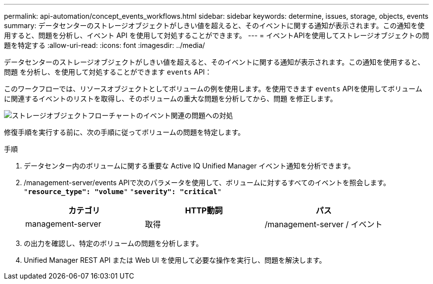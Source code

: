 ---
permalink: api-automation/concept_events_workflows.html 
sidebar: sidebar 
keywords: determine, issues, storage, objects, events 
summary: データセンターのストレージオブジェクトがしきい値を超えると、そのイベントに関する通知が表示されます。この通知を使用すると、問題を分析し、イベント API を使用して対処することができます。 
---
= イベントAPIを使用してストレージオブジェクトの問題を特定する
:allow-uri-read: 
:icons: font
:imagesdir: ../media/


[role="lead"]
データセンターのストレージオブジェクトがしきい値を超えると、そのイベントに関する通知が表示されます。この通知を使用すると、問題 を分析し、を使用して対処することができます `events` API：

このワークフローでは、リソースオブジェクトとしてボリュームの例を使用します。を使用できます `events` APIを使用してボリュームに関連するイベントのリストを取得し、そのボリュームの重大な問題を分析してから、問題 を修正します。

image::../media/handling_event_related_issues_of_a_storage_object_flowchart.gif[ストレージオブジェクトフローチャートのイベント関連の問題への対処]

修復手順を実行する前に、次の手順に従ってボリュームの問題を特定します。

.手順
. データセンター内のボリュームに関する重要な Active IQ Unified Manager イベント通知を分析できます。
. /management-server/events APIで次のパラメータを使用して、ボリュームに対するすべてのイベントを照会します。
`"*resource_type": "volume*"`
`"*severity": "critical*"`
+
[cols="3*"]
|===
| カテゴリ | HTTP動詞 | パス 


 a| 
management-server
 a| 
取得
 a| 
/management-server / イベント

|===
. の出力を確認し、特定のボリュームの問題を分析します。
. Unified Manager REST API または Web UI を使用して必要な操作を実行し、問題を解決します。

